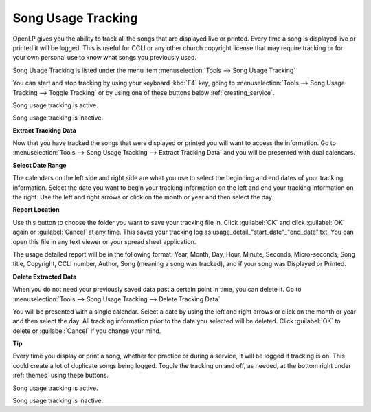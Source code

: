 .. _song_usage:

Song Usage Tracking
===================

OpenLP gives you the ability to track all the songs that are displayed live or 
printed. Every time a song is displayed live or printed it will be logged. This 
is useful for CCLI or any other church copyright license that may require 
tracking or for your own personal use to know what songs you previously used. 

Song Usage Tracking is listed under the menu item 
:menuselection:`Tools --> Song Usage Tracking`

.. image:: pics/songusage.png

You can start and stop tracking by using your keyboard :kbd:`F4` key, going to 
:menuselection:`Tools --> Song Usage Tracking --> Toggle Tracking` or by using
one of these buttons below :ref:`creating_service`.

|song_active| Song usage tracking is active.

|song_inactive| Song usage tracking is inactive.

**Extract Tracking Data** 

Now that you have tracked the songs that were displayed or printed you will want 
to access the information. Go to 
:menuselection:`Tools --> Song Usage Tracking --> Extract Tracking Data` and you 
will be presented with dual calendars.

.. image:: pics/songusagereport.png

**Select Date Range**

The calendars on the left side and right side are what you use to select the 
beginning and end dates of your tracking information. Select the date you want 
to begin your tracking information on the left and end your tracking information 
on the right. Use the left and right arrows or click on the month or year and 
then select the day. 

**Report Location**

|file_open| Use this button to choose the folder you want to save your tracking
file in. Click :guilabel:`OK` and click :guilabel:`OK` again or 
:guilabel:`Cancel` at any time. This saves your tracking log as \usage_detail_"start_date"_"end_date".txt. 
You can open this file in any text viewer or your spread sheet application.

The usage detailed report will be in the following format: Year, Month, Day,  
Hour, Minute, Seconds, Micro-seconds, Song title, Copyright, CCLI number, Author, 
Song (meaning a song was tracked), and if your song was Displayed or Printed.

**Delete Extracted Data**

When you do not need your previously saved data past a certain point in time, 
you can delete it. Go to
:menuselection:`Tools --> Song Usage Tracking --> Delete Tracking Data`  

.. image:: pics/songusagedelete.png

You will be presented with a single calendar. Select a date by using the left 
and right arrows or click on the month or year and then select the day. All 
tracking information prior to the date you selected will be deleted. Click 
:guilabel:`OK` to delete or :guilabel:`Cancel` if you change your mind.

**Tip**

Every time you display or print a song, whether for practice or during a service, 
it will be logged if tracking is on. This could create a lot of duplicate songs 
being logged. Toggle the tracking on and off, as needed, at the bottom right 
under :ref:`themes` using these buttons.

|song_active| Song usage tracking is active.

|song_inactive| Song usage tracking is inactive.

.. These are all the image templates that are used in this page.

.. |SONG_ACTIVE| image:: pics/song_usage_active.png

.. |SONG_INACTIVE| image:: pics/song_usage_inactive.png

.. |FILE_OPEN| image:: pics/service_open.png